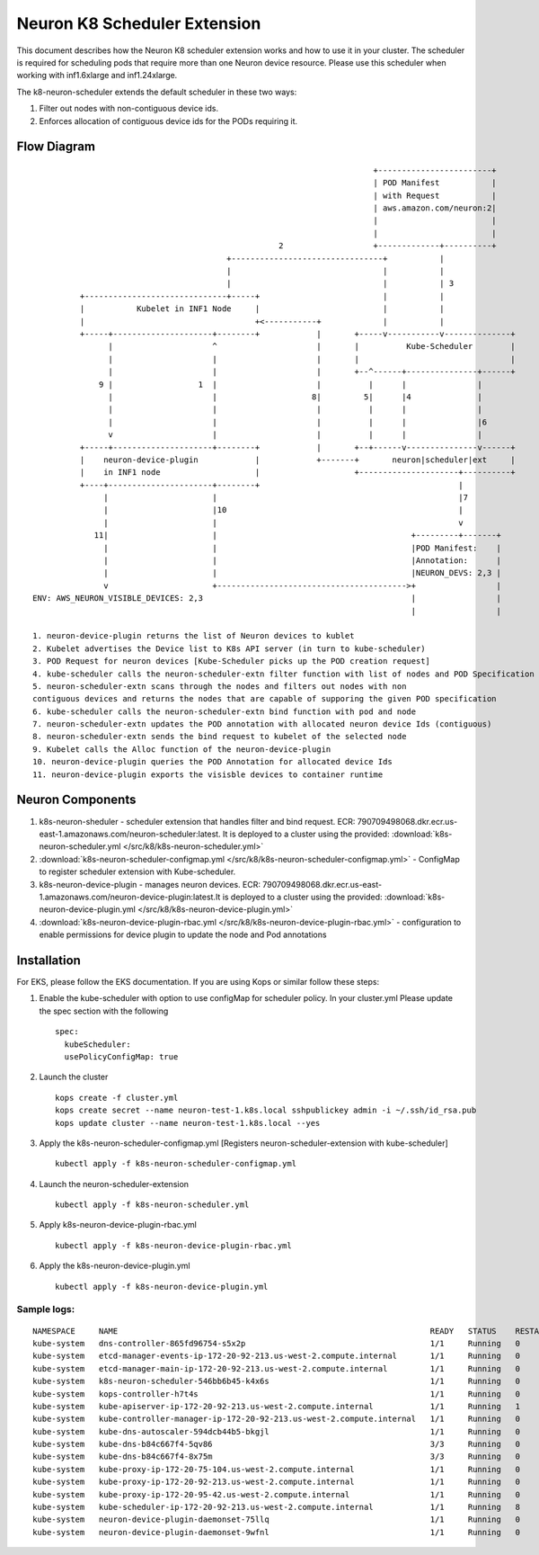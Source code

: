 .. _neuron-k8-scheduler-ext:

Neuron K8 Scheduler Extension
=============================

This document describes how the Neuron K8 scheduler extension works and
how to use it in your cluster. The scheduler is required for scheduling
pods that require more than one Neuron device resource. Please use this
scheduler when working with inf1.6xlarge and inf1.24xlarge.

The k8-neuron-scheduler extends the default scheduler in these two ways:

1. Filter out nodes with non-contiguous device ids.
2. Enforces allocation of contiguous device ids for the PODs requiring
   it.

Flow Diagram
------------

::




                                                                           +------------------------+
                                                                           | POD Manifest           |
                                                                           | with Request           |
                                                                           | aws.amazon.com/neuron:2|
                                                                           |                        |
                                                                           |                        |
                                                       2                   +-------------+----------+
                                            +--------------------------------+           |
                                            |                                |           |
                                            |                                |           | 3
             +------------------------------+-----+                          |           |
             |           Kubelet in INF1 Node     |                          |           |
             |                                    +<-----------+             |           |
             +-----+---------------------+--------+            |       +-----v-----------v--------------+
                   |                     ^                     |       |          Kube-Scheduler        |
                   |                     |                     |       |                                |
                   |                     |                     |       +--^------+---------------+------+
                 9 |                  1  |                     |          |      |               |
                   |                     |                    8|         5|      |4              |
                   |                     |                     |          |      |               |
                   |                     |                     |          |      |               |6
                   v                     |                     |          |      |               |
             +-----+---------------------+--------+            |       +--+------v---------------v------+
             |    neuron-device-plugin            |            +-------+       neuron|scheduler|ext     |
             |    in INF1 node                    |                    +---------------------+----------+
             +----+----------------------+--------+                                          |
                  |                      |                                                   |7
                  |                      |10                                                 |
                  |                      |                                                   v
                11|                      |                                         +---------+-------+
                  |                      |                                         |POD Manifest:    |
                  |                      |                                         |Annotation:      |
                  |                      |                                         |NEURON_DEVS: 2,3 |
                  v                      +---------------------------------------->+                 |
   ENV: AWS_NEURON_VISIBLE_DEVICES: 2,3                                            |                 |
                                                                                   |                 |

   1. neuron-device-plugin returns the list of Neuron devices to kublet
   2. Kubelet advertises the Device list to K8s API server (in turn to kube-scheduler)
   3. POD Request for neuron devices [Kube-Scheduler picks up the POD creation request]
   4. kube-scheduler calls the neuron-scheduler-extn filter function with list of nodes and POD Specification
   5. neuron-scheduler-extn scans through the nodes and filters out nodes with non
   contiguous devices and returns the nodes that are capable of supporing the given POD specification
   6. kube-scheduler calls the neuron-scheduler-extn bind function with pod and node
   7. neuron-scheduler-extn updates the POD annotation with allocated neuron device Ids (contiguous)
   8. neuron-scheduler-extn sends the bind request to kubelet of the selected node
   9. Kubelet calls the Alloc function of the neuron-device-plugin
   10. neuron-device-plugin queries the POD Annotation for allocated device Ids
   11. neuron-device-plugin exports the visisble devices to container runtime

Neuron Components
-----------------

1. k8s-neuron-sheduler - scheduler extension that handles filter and
   bind request. ECR:
   790709498068.dkr.ecr.us-east-1.amazonaws.com/neuron-scheduler:latest. It is deployed to a cluster using the provided: :download:`k8s-neuron-scheduler.yml </src/k8/k8s-neuron-scheduler.yml>`
2. :download:`k8s-neuron-scheduler-configmap.yml </src/k8/k8s-neuron-scheduler-configmap.yml>` - ConfigMap to register scheduler
   extension with Kube-scheduler.
3. k8s-neuron-device-plugin - manages neuron devices. ECR:
   790709498068.dkr.ecr.us-east-1.amazonaws.com/neuron-device-plugin:latest.It is deployed to a cluster using the provided: :download:`k8s-neuron-device-plugin.yml </src/k8/k8s-neuron-device-plugin.yml>`
4. :download:`k8s-neuron-device-plugin-rbac.yml </src/k8/k8s-neuron-device-plugin-rbac.yml>` - configuration to enable
   permissions for device plugin to update the node and Pod annotations

Installation
------------

For EKS, please follow the EKS documentation. If you are using Kops or
similar follow these steps:

1. Enable the kube-scheduler with option to use configMap for scheduler
   policy. In your cluster.yml Please update the spec section with the
   following
   ::

      spec:
        kubeScheduler:
        usePolicyConfigMap: true

2. Launch the cluster
   ::

      kops create -f cluster.yml
      kops create secret --name neuron-test-1.k8s.local sshpublickey admin -i ~/.ssh/id_rsa.pub
      kops update cluster --name neuron-test-1.k8s.local --yes

3. Apply the k8s-neuron-scheduler-configmap.yml [Registers
   neuron-scheduler-extension with kube-scheduler]
   ::

      kubectl apply -f k8s-neuron-scheduler-configmap.yml

4. Launch the neuron-scheduler-extension
   ::

      kubectl apply -f k8s-neuron-scheduler.yml

5. Apply k8s-neuron-device-plugin-rbac.yml
   ::

      kubectl apply -f k8s-neuron-device-plugin-rbac.yml

6. Apply the k8s-neuron-device-plugin.yml
   ::

      kubectl apply -f k8s-neuron-device-plugin.yml

Sample logs:
^^^^^^^^^^^^

::

   NAMESPACE     NAME                                                                  READY   STATUS    RESTARTS   AGE
   kube-system   dns-controller-865fd96754-s5x2p                                       1/1     Running   0          12h
   kube-system   etcd-manager-events-ip-172-20-92-213.us-west-2.compute.internal       1/1     Running   0          12h
   kube-system   etcd-manager-main-ip-172-20-92-213.us-west-2.compute.internal         1/1     Running   0          12h
   kube-system   k8s-neuron-scheduler-546bb6b45-k4x6s                                  1/1     Running   0          11h
   kube-system   kops-controller-h7t4s                                                 1/1     Running   0          12h
   kube-system   kube-apiserver-ip-172-20-92-213.us-west-2.compute.internal            1/1     Running   1          12h
   kube-system   kube-controller-manager-ip-172-20-92-213.us-west-2.compute.internal   1/1     Running   0          12h
   kube-system   kube-dns-autoscaler-594dcb44b5-bkgjl                                  1/1     Running   0          12h
   kube-system   kube-dns-b84c667f4-5qv86                                              3/3     Running   0          12h
   kube-system   kube-dns-b84c667f4-8x75m                                              3/3     Running   0          11h
   kube-system   kube-proxy-ip-172-20-75-104.us-west-2.compute.internal                1/1     Running   0          11h
   kube-system   kube-proxy-ip-172-20-92-213.us-west-2.compute.internal                1/1     Running   0          12h
   kube-system   kube-proxy-ip-172-20-95-42.us-west-2.compute.internal                 1/1     Running   0          11h
   kube-system   kube-scheduler-ip-172-20-92-213.us-west-2.compute.internal            1/1     Running   8          12h
   kube-system   neuron-device-plugin-daemonset-75llq                                  1/1     Running   0          11h
   kube-system   neuron-device-plugin-daemonset-9wfnl                                  1/1     Running   0          11h
